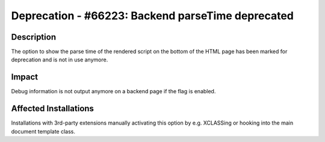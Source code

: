 ==================================================
Deprecation - #66223: Backend parseTime deprecated
==================================================

Description
===========

The option to show the parse time of the rendered script on the bottom of the HTML page has been marked for deprecation
and is not in use anymore.


Impact
======

Debug information is not output anymore on a backend page if the flag is enabled.


Affected Installations
======================

Installations with 3rd-party extensions manually activating this option by e.g. XCLASSing or hooking into the main
document template class.